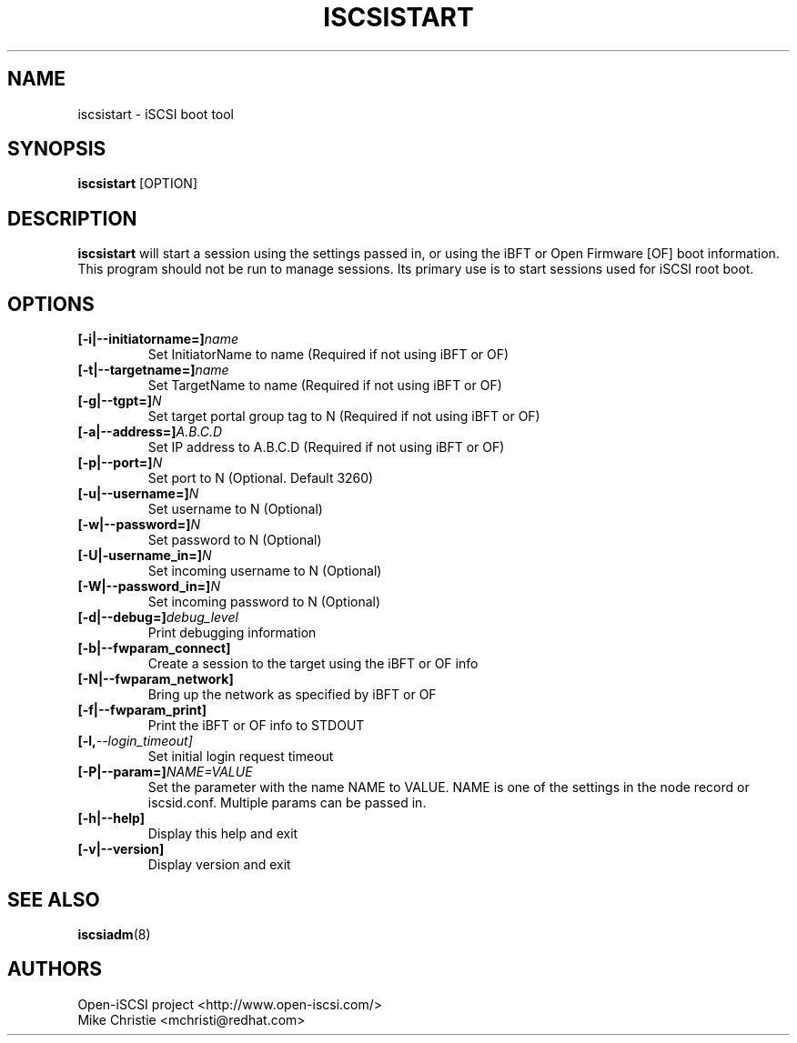 .TH ISCSISTART 8 "Jan 2010" "" "Linux Administrator's Manual"
.SH NAME
iscsistart \- iSCSI boot tool
.SH SYNOPSIS
.BI iscsistart
[OPTION]
.SH "DESCRIPTION"
.B iscsistart
will start a session using the settings passed in, or
using the iBFT or Open Firmware [OF] boot information. This program should
not be run to manage sessions. Its primary use is to start
sessions used for iSCSI root boot.
.SH OPTIONS
.TP
.BI [-i|--initiatorname=]\fIname\fP
Set InitiatorName to name (Required if not using iBFT or OF)
.TP
.BI [-t|--targetname=]\fIname\fP
Set TargetName to name (Required if not using iBFT or OF)
.TP
.BI [-g|--tgpt=]\fIN\fP
Set target portal group tag to N (Required if not using iBFT or OF)
.TP
.BI [-a|--address=]\fIA.B.C.D\fP
Set IP address to A.B.C.D (Required if not using iBFT or OF)
.TP
.BI [-p|--port=]\fIN\fP
Set port to N (Optional. Default 3260)
.TP
.BI [-u|--username=]\fIN\fP
Set username to N (Optional)
.TP
.BI [-w|--password=]\fIN\fP
Set password to N (Optional)
.TP
.BI [-U|-username_in=]\fIN\fP
Set incoming username to N (Optional)
.TP
.BI [-W|--password_in=]\fIN\fP
Set incoming password to N (Optional)
.TP
.BI [-d|--debug=]\fIdebug_level\fP
Print debugging information
.TP
.BI [-b|--fwparam_connect]
Create a session to the target using the iBFT or OF info
.TP
.BI [-N|--fwparam_network]
Bring up the network as specified by iBFT or OF
.TP
.BI [-f|--fwparam_print]
Print the iBFT or OF info to STDOUT
.TP
.TP
.BI [-l, --login_timeout]
Set initial login request timeout
.TP
.BI [-P|--param=]\fINAME=VALUE\fP
Set the parameter with the name NAME to VALUE. NAME is one of the settings
in the node record or iscsid.conf. Multiple params can be passed in.
.TP
.BI [-h|--help]
Display this help and exit
.TP
.BI [-v|--version]
Display version and exit


.SH "SEE ALSO"
.BR iscsiadm (8)

.SH AUTHORS
Open-iSCSI project <http://www.open-iscsi.com/>
.br
Mike Christie <mchristi@redhat.com>
